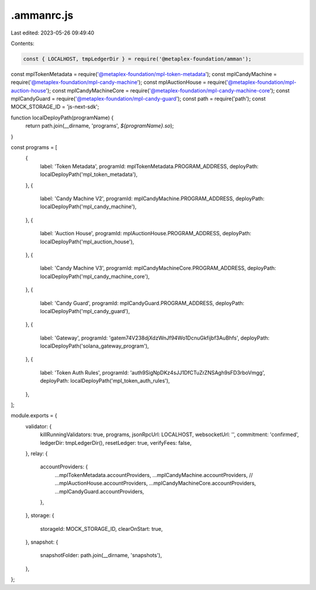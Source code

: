 .ammanrc.js
===========

Last edited: 2023-05-26 09:49:40

Contents:

.. code-block:: js

    const { LOCALHOST, tmpLedgerDir } = require('@metaplex-foundation/amman');
const mplTokenMetadata = require('@metaplex-foundation/mpl-token-metadata');
const mplCandyMachine = require('@metaplex-foundation/mpl-candy-machine');
const mplAuctionHouse = require('@metaplex-foundation/mpl-auction-house');
const mplCandyMachineCore = require('@metaplex-foundation/mpl-candy-machine-core');
const mplCandyGuard = require('@metaplex-foundation/mpl-candy-guard');
const path = require('path');
const MOCK_STORAGE_ID = 'js-next-sdk';

function localDeployPath(programName) {
  return path.join(__dirname, 'programs', `${programName}.so`);
}

const programs = [
  {
    label: 'Token Metadata',
    programId: mplTokenMetadata.PROGRAM_ADDRESS,
    deployPath: localDeployPath('mpl_token_metadata'),
  },
  {
    label: 'Candy Machine V2',
    programId: mplCandyMachine.PROGRAM_ADDRESS,
    deployPath: localDeployPath('mpl_candy_machine'),
  },
  {
    label: 'Auction House',
    programId: mplAuctionHouse.PROGRAM_ADDRESS,
    deployPath: localDeployPath('mpl_auction_house'),
  },
  {
    label: 'Candy Machine V3',
    programId: mplCandyMachineCore.PROGRAM_ADDRESS,
    deployPath: localDeployPath('mpl_candy_machine_core'),
  },
  {
    label: 'Candy Guard',
    programId: mplCandyGuard.PROGRAM_ADDRESS,
    deployPath: localDeployPath('mpl_candy_guard'),
  },
  {
    label: 'Gateway',
    programId: 'gatem74V238djXdzWnJf94Wo1DcnuGkfijbf3AuBhfs',
    deployPath: localDeployPath('solana_gateway_program'),
  },
  {
    label: 'Token Auth Rules',
    programId: 'auth9SigNpDKz4sJJ1DfCTuZrZNSAgh9sFD3rboVmgg',
    deployPath: localDeployPath('mpl_token_auth_rules'),
  },
];

module.exports = {
  validator: {
    killRunningValidators: true,
    programs,
    jsonRpcUrl: LOCALHOST,
    websocketUrl: '',
    commitment: 'confirmed',
    ledgerDir: tmpLedgerDir(),
    resetLedger: true,
    verifyFees: false,
  },
  relay: {
    accountProviders: {
      ...mplTokenMetadata.accountProviders,
      ...mplCandyMachine.accountProviders,
      // ...mplAuctionHouse.accountProviders,
      ...mplCandyMachineCore.accountProviders,
      ...mplCandyGuard.accountProviders,
    },
  },
  storage: {
    storageId: MOCK_STORAGE_ID,
    clearOnStart: true,
  },
  snapshot: {
    snapshotFolder: path.join(__dirname, 'snapshots'),
  },
};


